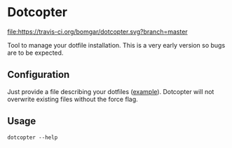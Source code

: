 * Dotcopter

  [[https://crates.io/crates/dotcopter][file:https://img.shields.io/crates/v/dotcopter.svg]]
  [[https://travis-ci.org/bomgar/dotcopter][file:https://travis-ci.org/bomgar/dotcopter.svg?branch=master]]

  Tool to manage your dotfile installation. This is a very early
  version so bugs are to be expected.
  
** Configuration
   Just provide a file describing your dotfiles ([[file:install.conf.yaml][example]]). Dotcopter
   will not overwrite existing files without the force flag.
   
   
** Usage
   #+BEGIN_SRC shell-script
   dotcopter --help
   #+END_SRC
